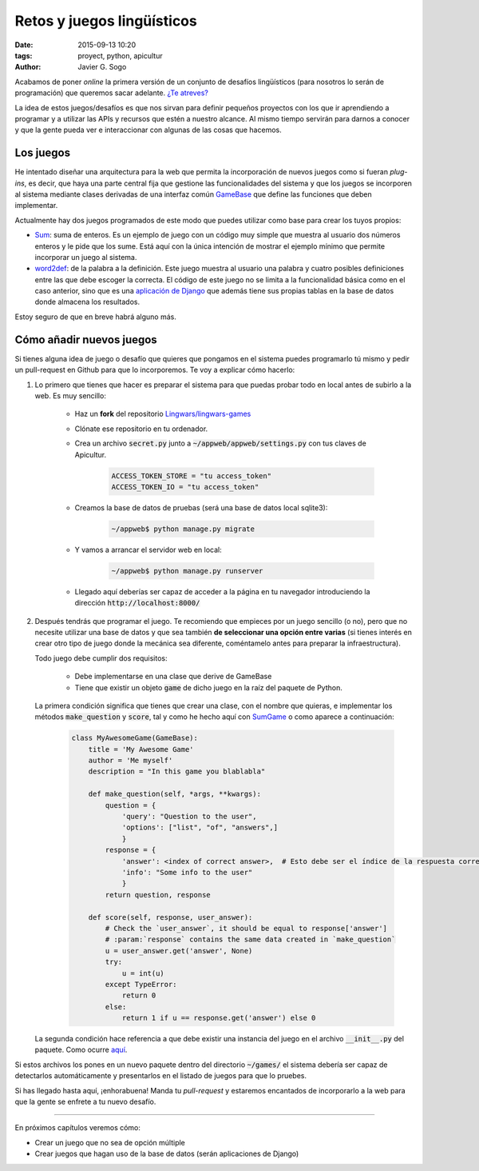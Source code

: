Retos y juegos lingüísticos
===========================

:date: 2015-09-13 10:20
:tags: proyect, python, apicultur
:author: Javier G. Sogo

Acabamos de poner *online* la primera versión de un conjunto de
desafíos lingüísticos (para nosotros lo serán de programación)
que queremos sacar adelante. `¿Te atreves?`_

.. _¿Te atreves?: http://games.lingwars.com

La idea de estos juegos/desafíos es que nos sirvan para definir
pequeños proyectos con los que ir aprendiendo a programar y a
utilizar las APIs y recursos que estén a nuestro alcance. Al mismo
tiempo servirán para darnos a conocer y que la gente pueda ver
e interaccionar con algunas de las cosas que hacemos.


Los juegos
----------
He intentado diseñar una arquitectura para la web que permita
la incorporación de nuevos juegos como si fueran *plug-ins*, es decir,
que haya una parte central fija que gestione las funcionalidades del
sistema y que los juegos se incorporen al sistema mediante clases 
derivadas de una interfaz común GameBase_
que define las funciones que deben implementar.

.. _GameBase: https://github.com/Lingwars/lingwars-games/blob/affc6c02701dc0c6ae9967182ef5354787c053a5/appweb/engine/utils/game.py#L10 

Actualmente hay dos juegos programados de este modo que puedes
utilizar como base para crear los tuyos propios:

* Sum_: suma de enteros. Es un ejemplo de juego con un código muy simple
  que muestra al usuario dos números enteros y le pide que los sume.
  Está aquí con la única intención de mostrar el ejemplo mínimo
  que permite incorporar un juego al sistema.
   
* word2def_: de la palabra a la definición. Este juego muestra al usuario una
  palabra y cuatro posibles definiciones entre las que debe escoger
  la correcta. El código de este juego no se limita a la funcionalidad
  básica como en el caso anterior, sino que es una `aplicación de Django`_
  que además tiene sus propias tablas en la base de datos donde 
  almacena los resultados.
  
Estoy seguro de que en breve habrá alguno más.

.. _Sum: https://github.com/Lingwars/lingwars-games/tree/affc6c02701dc0c6ae9967182ef5354787c053a5/games/sum
.. _word2def: https://github.com/Lingwars/lingwars-games/tree/affc6c02701dc0c6ae9967182ef5354787c053a5/games/word2def
.. _aplicación de Django: https://docs.djangoproject.com/en/1.8/ref/applications/


Cómo añadir nuevos juegos
-------------------------
Si tienes alguna idea de juego o desafío que quieres que pongamos en
el sistema puedes programarlo tú mismo y pedir un pull-request en 
Github para que lo incorporemos. Te voy a explicar cómo hacerlo:

1. Lo primero que tienes que hacer es preparar el sistema para que
   puedas probar todo en local antes de subirlo a la web. Es muy sencillo:
    
    * Haz un **fork** del repositorio `Lingwars/lingwars-games`_  
  
    * Clónate ese repositorio en tu ordenador.  
    * Crea un archivo :code:`secret.py` junto a :code:`~/appweb/appweb/settings.py` con tus
      claves de Apicultur.
     
        .. code-block:: python
            
            ACCESS_TOKEN_STORE = "tu access_token"
            ACCESS_TOKEN_IO = "tu access_token"
    
    * Creamos la base de datos de pruebas (será una base de datos local sqlite3):
     
        .. code-block:: bash
        
            ~/appweb$ python manage.py migrate
        
    
    * Y vamos a arrancar el servidor web en local:

        .. code-block:: bash
        
            ~/appweb$ python manage.py runserver
        
  
    * Llegado aquí deberías ser capaz de acceder a la página en tu navegador
      introduciendo la dirección :code:`http://localhost:8000/`
      
.. _Lingwars/lingwars-games: https://github.com/Lingwars/lingwars-games

2. Después tendrás que programar el juego. Te recomiendo que empieces por
   un juego sencillo (o no), pero que no necesite utilizar una base de datos
   y que sea también **de seleccionar una opción entre varias** (si tienes
   interés en crear otro tipo de juego donde la mecánica sea diferente, 
   coméntamelo antes para preparar la infraestructura).
   
   Todo juego debe cumplir dos requisitos:
   
    * Debe implementarse en una clase que derive de GameBase
    * Tiene que existir un objeto :code:`game` de dicho juego en la raíz
      del paquete de Python.
      
   La primera condición significa que tienes que crear una clase, con
   el nombre que quieras, e implementar los métodos :code:`make_question`
   y :code:`score`, tal y como he hecho aquí con SumGame_ o como 
   aparece a continuación:
   
    .. code-block:: python
       
        class MyAwesomeGame(GameBase):
            title = 'My Awesome Game'
            author = 'Me myself'
            description = "In this game you blablabla"

            def make_question(self, *args, **kwargs):
                question = {
                    'query': "Question to the user", 
                    'options': ["list", "of", "answers",]
                    }
                response = {
                    'answer': <index of correct answer>,  # Esto debe ser el índice de la respuesta correcta en la lista.
                    'info': "Some info to the user"
                    }
                return question, response

            def score(self, response, user_answer):
                # Check the `user_answer`, it should be equal to response['answer']
                # :param:`response` contains the same data created in `make_question`
                u = user_answer.get('answer', None)
                try:
                    u = int(u)
                except TypeError:
                    return 0
                else:
                    return 1 if u == response.get('answer') else 0

   La segunda condición hace referencia a que debe existir una instancia del juego
   en el archivo :code:`__init__.py` del paquete. Como ocurre 
   `aquí <https://github.com/Lingwars/lingwars-games/blob/0b2efb99e0c811a7ab30c5b2486b0e9bbaaa7a21/games/sum/__init__.py#L42>`__.
   
.. _SumGame: https://github.com/Lingwars/lingwars-games/blob/master/games/sum/__init__.py

Si estos archivos los pones en un nuevo paquete dentro del directorio :code:`~/games/`
el sistema debería ser capaz de detectarlos automáticamente y presentarlos en el listado
de juegos para que lo pruebes.

Si has llegado hasta aquí, ¡enhorabuena! Manda tu *pull-request* y estaremos encantados
de incorporarlo a la web para que la gente se enfrete a tu nuevo desafío.

----

En próximos capítulos veremos cómo:

* Crear un juego que no sea de opción múltiple
* Crear juegos que hagan uso de la base de datos (serán aplicaciones de Django)